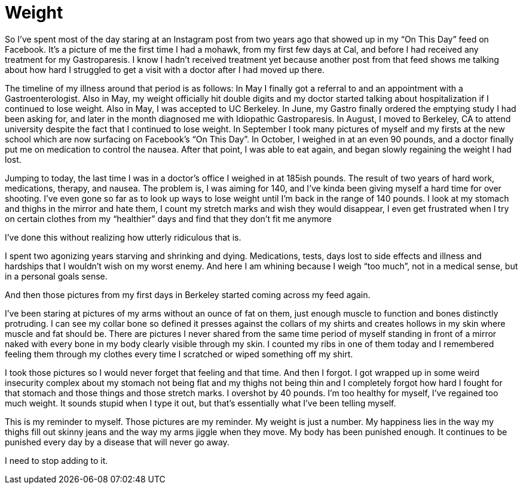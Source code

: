 = Weight
:hp-tags: Gastroparesis, Invisible Illness, Chronic Illness, Body Positivity

So I’ve spent most of the day staring at an Instagram post from two years ago that showed up in my “On This Day” feed on Facebook.  It’s a picture of me the first time I had a mohawk, from my first few days at Cal, and before I had received any treatment for my Gastroparesis.  I know I hadn’t received treatment yet because another post from that feed shows me talking about how hard I struggled to get a visit with a doctor after I had moved up there.

The timeline of my illness around that period is as follows: In May I finally got a referral to and an appointment with a Gastroenterologist.  Also in May, my weight officially hit double digits and my doctor started talking about hospitalization if I continued to lose weight.  Also in May, I was accepted to UC Berkeley.  In June, my Gastro finally ordered the emptying study I had been asking for, and later in the month diagnosed me with Idiopathic Gastroparesis.  In August, I moved to Berkeley, CA to attend university despite the fact that I continued to lose weight.  In September I took many pictures of myself and my firsts at the new school which are now surfacing on Facebook’s “On This Day”.  In October, I weighed in at an even 90 pounds, and a doctor finally put me on medication to control the nausea.  After that point, I was able to eat again, and began slowly regaining the weight I had lost.

Jumping to today, the last time I was in a doctor’s office I weighed in at 185ish pounds.  The result of two years of hard work, medications, therapy, and nausea.  The problem is, I was aiming for 140, and I’ve kinda been giving myself a hard time for over shooting.  I’ve even gone so far as to look up ways to lose weight until I’m back in the range of 140 pounds.  I look at my stomach and thighs in the mirror and hate them, I count my stretch marks and wish they would disappear, I even get frustrated when I try on certain clothes from my “healthier” days and find that they don’t fit me anymore

I’ve done this without realizing how utterly ridiculous that is.

I spent two agonizing years starving and shrinking and dying.  Medications, tests, days lost to side effects and illness and hardships that I wouldn’t wish on my worst enemy.  And here I am whining because I weigh “too much”, not in a medical sense, but in a personal goals sense.

And then those pictures from my first days in Berkeley started coming across my feed again.

I’ve been staring at pictures of my arms without an ounce of fat on them, just enough muscle to function and bones distinctly protruding.  I can see my collar bone so defined it presses against the collars of my shirts and creates hollows in my skin where muscle and fat should be.  There are pictures I never shared from the same time period of myself standing in front of a mirror naked with every bone in my body clearly visible through my skin.  I counted my ribs in one of them today and I remembered feeling them through my clothes every time I scratched or wiped something off my shirt.

I took those pictures so I would never forget that feeling and that time.  And then I forgot.  I got wrapped up in some weird insecurity complex about my stomach not being flat and my thighs not being thin and I completely forgot how hard I fought for that stomach and those things and those stretch marks.  I overshot by 40 pounds.  I'm too healthy for myself, I've regained too much weight.  It sounds stupid when I type it out, but that's essentially what I've been telling myself.

This is my reminder to myself.  Those pictures are my reminder.  My weight is just a number.  My happiness lies in the way my thighs fill out skinny jeans and the way my arms jiggle when they move.  My body has been punished enough.  It continues to be punished every day by a disease that will never go away.

I need to stop adding to it.
